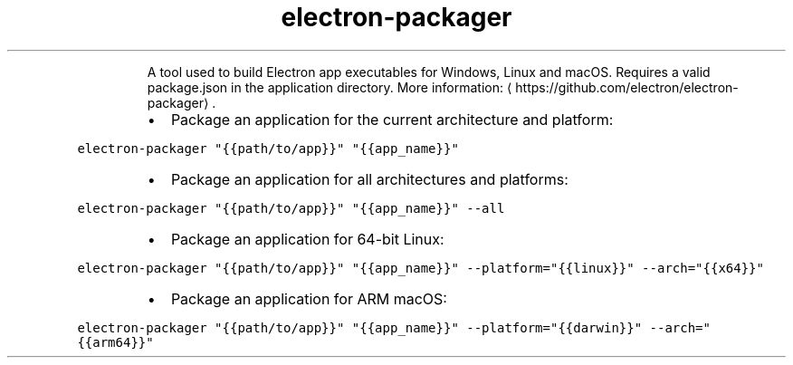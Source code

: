.TH electron\-packager
.PP
.RS
A tool used to build Electron app executables for Windows, Linux and macOS.
Requires a valid package.json in the application directory.
More information: \[la]https://github.com/electron/electron-packager\[ra]\&.
.RE
.RS
.IP \(bu 2
Package an application for the current architecture and platform:
.RE
.PP
\fB\fCelectron\-packager "{{path/to/app}}" "{{app_name}}"\fR
.RS
.IP \(bu 2
Package an application for all architectures and platforms:
.RE
.PP
\fB\fCelectron\-packager "{{path/to/app}}" "{{app_name}}" \-\-all\fR
.RS
.IP \(bu 2
Package an application for 64\-bit Linux:
.RE
.PP
\fB\fCelectron\-packager "{{path/to/app}}" "{{app_name}}" \-\-platform="{{linux}}" \-\-arch="{{x64}}"\fR
.RS
.IP \(bu 2
Package an application for ARM macOS:
.RE
.PP
\fB\fCelectron\-packager "{{path/to/app}}" "{{app_name}}" \-\-platform="{{darwin}}" \-\-arch="{{arm64}}"\fR
